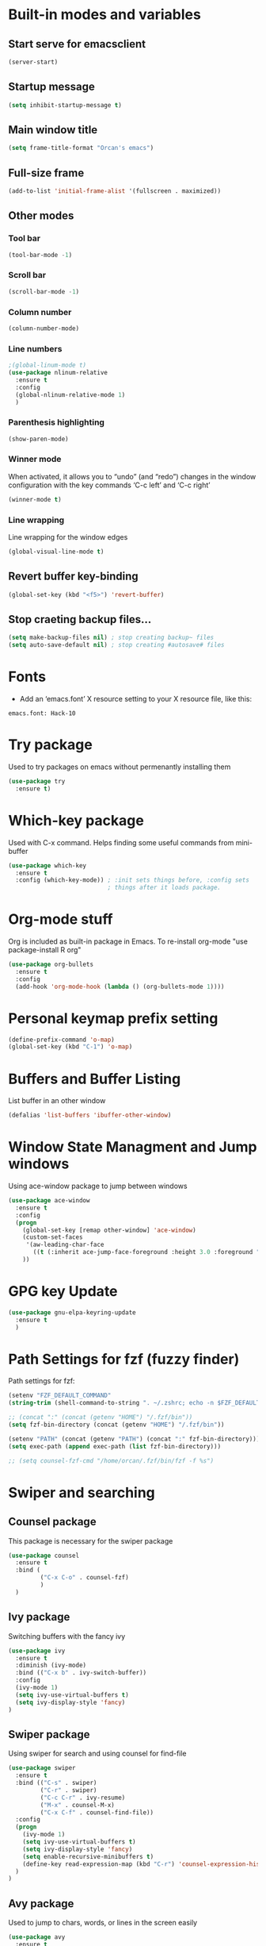 
* Built-in modes and variables
** Start serve for emacsclient 
   #+BEGIN_SRC emacs-lisp
       (server-start) 
   #+END_SRC
** Startup message
   #+BEGIN_SRC emacs-lisp
     (setq inhibit-startup-message t)
   #+END_SRC
** Main window title
   #+BEGIN_SRC emacs-lisp
     (setq frame-title-format "Orcan's emacs")
   #+END_SRC
** Full-size frame 
   #+BEGIN_SRC emacs-lisp
     (add-to-list 'initial-frame-alist '(fullscreen . maximized))
   #+END_SRC
** Other modes
*** Tool bar
    #+BEGIN_SRC emacs-lisp
      (tool-bar-mode -1)
    #+END_SRC
*** Scroll bar
    #+BEGIN_SRC emacs-lisp
      (scroll-bar-mode -1)    
    #+END_SRC
*** Column number
    #+BEGIN_SRC emacs-lisp
      (column-number-mode)    
    #+END_SRC
*** Line numbers
    #+BEGIN_SRC emacs-lisp
      ;(global-linum-mode t)
      (use-package nlinum-relative
        :ensure t
        :config
        (global-nlinum-relative-mode 1)
        )
    #+END_SRC
*** Parenthesis highlighting
    #+BEGIN_SRC emacs-lisp
      (show-paren-mode)                
    #+END_SRC
*** Winner mode
    When activated, it allows you to “undo” (and “redo”) changes in
    the window configuration with the key commands ‘C-c left’ and ‘C-c
    right’
    #+BEGIN_SRC emacs-lisp
      (winner-mode t)    
    #+END_SRC
*** Line wrapping
    Line wrapping for the window edges
    #+BEGIN_SRC emacs-lisp
      (global-visual-line-mode t)
    #+END_SRC
** Revert buffer key-binding
   #+BEGIN_SRC emacs-lisp
     (global-set-key (kbd "<f5>") 'revert-buffer)
   #+END_SRC
** Stop craeting backup files...
   #+BEGIN_SRC emacs-lisp
     (setq make-backup-files nil) ; stop creating backup~ files
     (setq auto-save-default nil) ; stop creating #autosave# files 
   #+END_SRC
* Fonts
  - Add an ‘emacs.font’ X resource setting to your X resource file, like this:
#+BEGIN_SRC
emacs.font: Hack-10
#+END_SRC
* Try package
  Used to try packages on emacs without permenantly installing them
  #+BEGIN_SRC emacs-lisp
    (use-package try
      :ensure t)  
  #+END_SRC
* Which-key package
  Used with C-x command. Helps finding some useful commands from mini-buffer
  #+BEGIN_SRC emacs-lisp
    (use-package which-key
      :ensure t
      :config (which-key-mode)) ; :init sets things before, :config sets
                                ; things after it loads package.
  #+END_SRC
* Org-mode stuff
  Org is included as built-in package in Emacs. To re-install org-mode "use package-install R org"
  #+BEGIN_SRC emacs-lisp
    (use-package org-bullets
      :ensure t
      :config
      (add-hook 'org-mode-hook (lambda () (org-bullets-mode 1))))
  #+END_SRC
* Personal keymap prefix setting
#+BEGIN_SRC emacs-lisp
    (define-prefix-command 'o-map)
    (global-set-key (kbd "C-1") 'o-map)
#+END_SRC
* Buffers and Buffer Listing
  List buffer in an other window
  #+BEGIN_SRC emacs-lisp
    (defalias 'list-buffers 'ibuffer-other-window)  
  #+END_SRC
* Window State Managment and Jump windows
  Using ace-window package to jump between windows
  #+BEGIN_SRC emacs-lisp
    (use-package ace-window
      :ensure t
      :config
      (progn
        (global-set-key [remap other-window] 'ace-window)
        (custom-set-faces
         '(aw-leading-char-face
           ((t (:inherit ace-jump-face-foreground :height 3.0 :foreground "deep sky blue")))))
        ))
  #+END_SRC
* GPG key Update
  #+BEGIN_SRC emacs-lisp
    (use-package gnu-elpa-keyring-update
      :ensure t
      ) 
  #+END_SRC
* Path Settings for fzf (fuzzy finder)
  Path settings for fzf:
  #+BEGIN_SRC emacs-lisp
    (setenv "FZF_DEFAULT_COMMAND"
    (string-trim (shell-command-to-string ". ~/.zshrc; echo -n $FZF_DEFAULT_COMMAND")))

    ;; (concat ":" (concat (getenv "HOME") "/.fzf/bin"))
    (setq fzf-bin-directory (concat (getenv "HOME") "/.fzf/bin"))

    (setenv "PATH" (concat (getenv "PATH") (concat ":" fzf-bin-directory)))
    (setq exec-path (append exec-path (list fzf-bin-directory)))

    ;; (setq counsel-fzf-cmd "/home/orcan/.fzf/bin/fzf -f %s")
  #+END_SRC
* Swiper and searching
** Counsel package
   This package is necessary for the swiper package
   #+BEGIN_SRC emacs-lisp
     (use-package counsel
       :ensure t
       :bind (
              ("C-x C-o" . counsel-fzf)
              )
       )
   #+END_SRC
** Ivy package
   Switching buffers with the fancy ivy
   #+BEGIN_SRC emacs-lisp
     (use-package ivy
       :ensure t
       :diminish (ivy-mode)
       :bind (("C-x b" . ivy-switch-buffer))
       :config
       (ivy-mode 1)
       (setq ivy-use-virtual-buffers t)
       (setq ivy-display-style 'fancy)
     )   
   #+END_SRC
** Swiper package
   Using swiper for search and using counsel for find-file
   #+BEGIN_SRC emacs-lisp
     (use-package swiper
       :ensure t
       :bind (("C-s" . swiper)
              ("C-r" . swiper)
              ("C-c C-r" . ivy-resume)
              ("M-x" . counsel-M-x)
              ("C-x C-f" . counsel-find-file))
       :config
       (progn
         (ivy-mode 1)
         (setq ivy-use-virtual-buffers t)
         (setq ivy-display-style 'fancy)
         (setq enable-recursive-minibuffers t)
         (define-key read-expression-map (kbd "C-r") 'counsel-expression-history)
       )
     )   
   #+END_SRC
** Avy package
   Used to jump to chars, words, or lines in the screen easily
   #+BEGIN_SRC emacs-lisp
     (use-package avy
       :ensure t
       :bind (("M-s" . avy-goto-char)
              ("M-g w" . avy-goto-word-1)
              ("M-g f" . avy-goto-line))
       )   
   #+END_SRC
* Flycheck (check for errors in programming)
  #+BEGIN_SRC emacs-lisp
    (use-package flycheck
     :ensure t
     :init
     (global-flycheck-mode t)) 
  #+END_SRC
* Treemacs
#+BEGIN_SRC emacs-lisp
  (use-package treemacs
    :ensure t
    :defer t
    :init
    (with-eval-after-load 'winum
      (define-key winum-keymap (kbd "M-0") #'treemacs-select-window))
    :config
    (progn
      (setq treemacs-collapse-dirs                 (if treemacs-python-executable 3 0)
            treemacs-deferred-git-apply-delay      0.5
            treemacs-display-in-side-window        t
            treemacs-eldoc-display                 t
            treemacs-file-event-delay              5000
            treemacs-file-follow-delay             0.2
            treemacs-follow-after-init             t
            treemacs-git-command-pipe              ""
            treemacs-goto-tag-strategy             'refetch-index
            treemacs-indentation                   2
            treemacs-indentation-string            " "
            treemacs-is-never-other-window         nil
            treemacs-max-git-entries               5000
            treemacs-missing-project-action        'ask
            treemacs-no-png-images                 nil
            treemacs-no-delete-other-windows       t
            treemacs-project-follow-cleanup        nil
            treemacs-persist-file                  (expand-file-name ".cache/treemacs-persist" user-emacs-directory)
            treemacs-position                      'left
            treemacs-recenter-distance             0.1
            treemacs-recenter-after-file-follow    nil
            treemacs-recenter-after-tag-follow     nil
            treemacs-recenter-after-project-jump   'always
            treemacs-recenter-after-project-expand 'on-distance
            treemacs-show-cursor                   nil
            treemacs-show-hidden-files             t
            treemacs-silent-filewatch              nil
            treemacs-silent-refresh                nil
            treemacs-sorting                       'alphabetic-desc
            treemacs-space-between-root-nodes      t
            treemacs-tag-follow-cleanup            t
            treemacs-tag-follow-delay              1.5
            treemacs-width                         35)

      ;; The default width and height of the icons is 22 pixels. If you are
      ;; using a Hi-DPI display, uncomment this to double the icon size.
      ;;(treemacs-resize-icons 44)

      (treemacs-follow-mode t)
      (treemacs-filewatch-mode t)
      (treemacs-fringe-indicator-mode t)
      (pcase (cons (not (null (executable-find "git")))
                   (not (null treemacs-python-executable)))
        (`(t . t)
         (treemacs-git-mode 'deferred))
        (`(t . _)
         (treemacs-git-mode 'simple))))
    :bind
    (:map global-map
          ("M-0"       . treemacs-select-window)
          ("C-x t 1"   . treemacs-delete-other-windows)
          ("C-x t t"   . treemacs)
          ("C-x t B"   . treemacs-bookmark)
          ("C-x t C-t" . treemacs-find-file)
          ("C-x t M-t" . treemacs-find-tag)))

  (use-package treemacs-evil
    :after treemacs evil
    :ensure t)

  (use-package treemacs-projectile
    :after treemacs projectile
    :ensure t)

  (use-package treemacs-icons-dired
    :after treemacs dired
    :ensure t
    :config (treemacs-icons-dired-mode))

  (use-package treemacs-magit
    :after treemacs magit
    :ensure t)
#+END_SRC
* Auto-complete package (company)
   #+BEGIN_SRC emacs-lisp
     ;; (use-package auto-complete
     ;;   :ensure t
     ;;   :init
     ;;   (progn
     ;;     (ac-config-default)
     ;;     (global-auto-complete-mode t)
     ;;     ))

     (use-package company
     :ensure t
     :config
     (setq company-idle-delay 0)
     (setq company-minimum-prefix-length 3)

     (global-company-mode t)
     )


   #+END_SRC
* Lsp-mode (language support mode)
  #+BEGIN_SRC emacs-lisp
     (use-package lsp-mode
      :ensure t
      :hook (prog-mode . lsp)
      :custom
      (lsp-auto-guess-root nil)
      (lsp-prefer-flymake nil) ; Use flycheck instead of flymake
      :bind (:map lsp-mode-map
		  ("C-c C-f" . lsp-format-buffer)
		  ("M-g d" . lsp-find-definition)
		  ("M-g C-d" . lsp-find-declaration)
		  )
      )


    (use-package lsp-ui
      :after lsp-mode
      :hook (lsp-mode . lsp-ui-mode)
      :bind
      (:map lsp-mode-map
	    ("C-c C-r" . lsp-ui-peek-find-references)
	    ("C-c C-j" . lsp-ui-peek-find-definitions)
	    ("C-c i"   . lsp-ui-peek-find-implementation)
	    ("C-c m"   . lsp-ui-imenu)
	    ("C-c l"   . lsp-ui-sideline-mode)
	    ("C-c d"   . o/toggle-lsp-ui-doc))
      :custom
      ;; lsp-ui-doc
      (lsp-ui-doc-enable nil)
      (lsp-ui-doc-header nil)
      (lsp-ui-doc-include-signature nil)
      (lsp-ui-doc-position 'at-point) ;; top, bottom, or at-point
      (lsp-ui-doc-max-width 120)
      (lsp-ui-doc-max-height 30)
      (lsp-ui-doc-use-childframe nil)
      (lsp-ui-doc-use-webkit nil)
      ;; lsp-ui-flycheck
      (lsp-ui-flycheck-enable t)
      ;; lsp-ui-sideline
      (lsp-ui-sideline-enable t)
      (lsp-ui-sideline-ignore-duplicate t)
      (lsp-ui-sideline-show-symbol t)
      (lsp-ui-sideline-show-hover t)
      (lsp-ui-sideline-show-diagnostics nil)
      (lsp-ui-sideline-show-code-actions t)
      (lsp-ui-sideline-code-actions-prefix "")
      ;; lsp-ui-imenu
      (lsp-ui-imenu-enable t)
      (lsp-ui-imenu-kind-position 'top)
      ;; lsp-ui-peek
      (lsp-ui-peek-enable t)
      (lsp-ui-peek-peek-height 20)
      (lsp-ui-peek-list-width 50)
      (lsp-ui-peek-fontify 'on-demand) ;; never, on-demand, or always
      :preface
      (defun o/toggle-lsp-ui-doc ()
	(interactive)
	(if lsp-ui-doc-mode
	    (progn
	      (lsp-ui-doc-mode -1)
	      (lsp-ui-doc--hide-frame))
	  (lsp-ui-doc-mode 1)))

      ;; Use lsp-ui-doc-webkit only in GUI
      ;; (setq lsp-ui-doc-use-webkit t)

      ;; WORKAROUND Hide mode-line of the lsp-ui-imenu buffer
      ;; https://github.com/emacs-lsp/lsp-ui/issues/243

      ;; (defadvice lsp-ui-imenu (after hide-lsp-ui-imenu-mode-line activate)
      ;;   (setq mode-line-format nil))
      ) 

    (use-package lsp-treemacs
      :after treemacs
      :ensure t
      )
  #+END_SRC
* C++ configs
  You have to install "clang-tools-8" "clang" "cmake" "libclang" with apt inorder to use clangd-8
  i.e sudo apt remove clang-tools-6.0 and libclang-coomon-6.0-dev and autoremove 
  Also you have to install ccls with snap "sudo snap install ccls -classic" to be able to use ccls server

  #+BEGIN_SRC emacs-lisp
    (setq lsp-clangd-executable "clangd-8")
    (setq lsp-clients-clangd-executable "clangd-8") 

    (use-package ccls
      :after projectile
      :ensure t
      :custom
      (ccls-args nil)
      (ccls-executable (executable-find "ccls"))
      (projectile-project-root-files-top-down-recurring
       (append '("compile_commands.json" ".ccls")
               projectile-project-root-files-top-down-recurring))
      :config (push ".ccls-cache" projectile-globally-ignored-directories))

    (use-package company-lsp
      :after company
      :ensure t
      :config
      (push 'company-lsp company-backends)
      ;; Disable client-side caching and sorting
      ;; (setq company-transformers nil company-lsp-async t company-lsp-cache-candidates nil)
    )

    (use-package company-c-headers
      :after company
      :ensure t
      :config
      (add-to-list 'company-backends 'company-c-headers)
      ;; Above line only add two include paths: /usr/include/ and /usr/local/include/
      (add-to-list 'company-c-headers-path-system "/usr/include/c++/7.4.0/")
      )

    ;; (use-package company-quickhelp
    ;;   :ensure t
    ;;   :config
    ;;   (company-quickhelp-mode)
    ;;   )

    ;; below package requires emacs26:
    ;; (use-package company-box
    ;;   :hook (company-mode . company-box-mode))
  #+END_SRC
* Cmake
  #+BEGIN_SRC emacs-lisp
    (use-package cmake-mode
      :ensure t
      :mode ("CMakeLists\\.txt\\'" "\\.cmake\\'"))

    (use-package cmake-font-lock
      :ensure t
      :after (cmake-mode)
      :hook (cmake-mode . cmake-font-lock-activate))

    (use-package cmake-ide
      :after projectile
      :hook (c++-mode . my/cmake-ide-find-project)
      :preface
      (defun my/cmake-ide-find-project ()
	"Finds the directory of the project for cmake-ide."
	(with-eval-after-load 'projectile
	  (setq cmake-ide-project-dir (projectile-project-root))
	  (setq cmake-ide-build-dir (concat cmake-ide-project-dir "build"))
	  (defcustom my-executable-file
	    nil
	    "The executable file under build directory"
	    :group 'cmake-ide
	    :type 'string
	    :safe #'stringp
	    ))
	(setq cmake-ide-compile-command 
	      (concat "cd " cmake-ide-build-dir " && cmake .. && make"))

	(defun my-executable-run ()
	  "Runs the executable under"
	  (setq my-executable-file (string-trim (shell-command-to-string (concat "find " cmake-ide-build-dir " -maxdepth 1 -type f -executable"))))
	  (shell-command my-executable-file)
	  (setq command-output-buffer (get-buffer "*Shell Command Output*"))
	  (switch-to-buffer-other-window command-output-buffer)
	  (special-mode)
	  )

	(cmake-ide-load-db)
	)

      (defun my/switch-to-compilation-window ()
	"Switches to the *compilation* buffer after compilation."
	(other-window 1))

      :bind (([remap comment-region] . cmake-ide-compile)
	     ([remap c-macro-expand] . (lambda () (interactive) (my-executable-run))))

      :init (cmake-ide-setup)
      :config (advice-add 'cmake-ide-compile :after #'my/switch-to-compilation-window)
      )
  #+END_SRC

  #+RESULTS:

* Debugger (dap-mode)
Emacs client/library for Debug Adapter Protocol is a wire protocol for communication between client and Debug Server. It’s similar to the LSP but provides integration with debug server.
#+BEGIN_SRC emacs-lisp
  (use-package dap-mode
    :ensure t)

  (dap-mode 1)
  (dap-ui-mode 1)
  ;; enables mouse hover support
  (dap-tooltip-mode 1)
  ;; use tooltips for mouse hover
  ;; if it is not enabled `dap-mode' will use the minibuffer.
  (tooltip-mode 1)
#+END_SRC
* Ivy-xref
  #+BEGIN_SRC emacs-lisp 
    (use-package ivy-xref
      :ensure t
      :init (if (< emacs-major-version 27)
                (setq xref-show-xrefs-function #'ivy-xref-show-xrefs)
              (setq xref-show-definitions-function #'ivy-xref-show-defs)))
  #+END_SRC
* Rainbow delimiters
  #+BEGIN_SRC emacs-lisp
    (use-package rainbow-delimiters
      :ensure t
      :config
      (add-hook 'prog-mode-hook #'rainbow-delimiters-mode)
      )  
  #+END_SRC
* Theme
  #+BEGIN_SRC emacs-lisp
    (use-package doom-themes
      :ensure t
      :config
      ;; (load-theme 'doom-dracula t)
      ;; Enable flashing mode-line on errors
      (doom-themes-visual-bell-config)
      ;; Enable custom neotree theme (all-the-icons must be installed!)
      (doom-themes-neotree-config)
      (doom-themes-org-config)
      )

    (use-package spacemacs-common
        :ensure spacemacs-theme
        :config (load-theme 'spacemacs-dark t))
  #+END_SRC

* Modeline

  #+BEGIN_SRC emacs-lisp
    ;; (use-package powerline
    ;;   :ensure t)  

    ;; (use-package airline-themes
    ;;   :ensure t
    ;;   :config
    ;;   (load-theme 'airline-wombat :no-confirm)
    ;;   (load-theme 'airline-wombat :no-confirm)
    ;; )

    ;; (use-package telephone-line :ensure t
    ;;   :config
    ;;     (setq telephone-line-lhs
    ;;           '((evil   . (telephone-line-evil-tag-segment))
    ;;             (accent . (telephone-line-vc-segment
    ;;                        telephone-line-erc-modified-channels-segment
    ;;                        telephone-line-process-segment))
    ;;             (nil    . (telephone-line-minor-mode-segment
    ;;                        telephone-line-buffer-segment))))

    ;;     (setq telephone-line-rhs
    ;;           '((nil    . (telephone-line-misc-info-segment))
    ;;             (accent . (telephone-line-major-mode-segment))
    ;;             (evil   . (telephone-line-airline-position-segment))))
        
    ;;     (setq telephone-line-primary-left-separator 'telephone-line-cubed-left
    ;;           telephone-line-secondary-left-separator 'telephone-line-cubed-hollow-left
    ;;           telephone-line-primary-right-separator 'telephone-line-cubed-right
    ;;           telephone-line-secondary-right-separator 'telephone-line-cubed-hollow-right)

    ;;     (setq telephone-line-height 24
    ;;           telephone-line-evil-use-short-tag t)
    ;;     (telephone-line-evil-config)
    ;;     )

    (use-package all-the-icons
      :ensure t
      ;; You have to call the function M-x all-the-icons-install-fonts
      )

    (use-package doom-modeline
          :ensure t
          :hook (after-init . doom-modeline-mode)
          :config
          (setq doom-modeline-height 20)

          ;; How wide the mode-line bar should be. It's only respected in GUI.
          (setq doom-modeline-bar-width 3)
          
          (setq doom-modeline-project-detection 'project)
          
          (setq doom-modeline-buffer-file-name-style 'truncate-upto-project)
          
          ;; Whether display icons in mode-line. It respects `all-the-icons-color-icons'.
          (setq doom-modeline-icon (display-graphic-p))
          
          ;; Whether display the icon for `major-mode'. It respects `doom-modeline-icon'.
          (setq doom-modeline-major-mode-icon t)
          
          ;; Whether display the colorful icon for `major-mode'.
          (setq doom-modeline-major-mode-color-icon t)
          
          ;; Whether display the icon for the buffer state. It respects `doom-modeline-icon'.
          (setq doom-modeline-buffer-state-icon t)
          
          ;; Whether display the modification icon for the buffer.
          (setq doom-modeline-buffer-modification-icon t)
          
          ;; Whether to use unicode as a fallback (instead of ASCII) when not using icons.
          (setq doom-modeline-unicode-fallback t)
          
          ;; Whether display minor modes in mode-line.
          (setq doom-modeline-minor-modes (featurep 'minions))
          
          ;; If non-nil, a word count will be added to the selection-info modeline segment.
          (setq doom-modeline-enable-word-count nil)
          
          ;; Whether display buffer encoding.
          (setq doom-modeline-buffer-encoding t)
          
          ;; Whether display indentation information.
          (setq doom-modeline-indent-info nil)
          
          ;; If non-nil, only display one number for checker information if applicable.
          (setq doom-modeline-checker-simple-format t)
          
          ;; The maximum number displayed for notifications.
          (setq doom-modeline-number-limit 99)
          
          ;; The maximum displayed length of the branch name of version control.
          (setq doom-modeline-vcs-max-length 12)
          
          ;; Whether display perspective name. Non-nil to display in mode-line.
          (setq doom-modeline-persp-name t)
          
          ;; Whether display `lsp' state. Non-nil to display in mode-line.
          (setq doom-modeline-lsp t)
          
          ;; Whether display GitHub notifications. It requires `ghub` package.
          (setq doom-modeline-github nil)
          
          ;; The interval of checking GitHub.
          (setq doom-modeline-github-interval (* 30 60))
          
          ;; Whether display mu4e notifications. It requires `mu4e-alert' package.
          (setq doom-modeline-mu4e t)
          
          ;; Whether display irc notifications. It requires `circe' package.
          (setq doom-modeline-irc t)
          
          ;; Function to stylize the irc buffer names.
          (setq doom-modeline-irc-stylize 'identity)
          
          ;; Whether display environment version.
          (setq doom-modeline-env-version t)
          ;; Or for individual languages
          (setq doom-modeline-env-enable-python t)
          (setq doom-modeline-env-enable-ruby t)
          (setq doom-modeline-env-enable-perl t)
          (setq doom-modeline-env-enable-go t)
          (setq doom-modeline-env-enable-elixir t)
          (setq doom-modeline-env-enable-rust t)
          
          ;; Change the executables to use for the language version string
          (setq doom-modeline-env-python-executable "python") ; or `python-shell-interpreter'
          (setq doom-modeline-env-ruby-executable "ruby")
          (setq doom-modeline-env-perl-executable "perl")
          (setq doom-modeline-env-go-executable "go")
          (setq doom-modeline-env-elixir-executable "iex")
          (setq doom-modeline-env-rust-executable "rustc")
          
          ;; What to dispaly as the version while a new one is being loaded
          (setq doom-modeline-env-load-string "...")
          
          ;; Hooks that run before/after the modeline version string is updated
          (setq doom-modeline-before-update-env-hook nil)
          (setq doom-modeline-after-update-env-hook nil)
      )
  #+END_SRC

* UndoTree
  #+BEGIN_SRC emacs-lisp
    (use-package undo-tree
      :ensure t
      :init (global-undo-tree-mode))  
  #+END_SRC
* Auctex and PDF-Tools
** Pdf-tools
   A package for viewing and interacting with pdf within emacs
   #+BEGIN_SRC emacs-lisp
     (use-package pdf-tools
       :ensure t
       :mode ("\\.pdf\\'" . pdf-tools-install)
       :bind ("C-c C-g" . pdf-sync-forward-search)
       :defer t
       :config
       (add-hook 'pdf-view-mode-hook (lambda() (linum-mode -1)))
       (add-hook 'pdf-view-mode-hook (lambda() (nlinum-mode -1)))
       (add-hook 'pdf-view-mode-hook (lambda() (nlinum-relative-mode -1)))

       (setq mouse-wheel-follow-mouse t)
       (setq pdf-view-resize-factor 1.10))
   #+END_SRC
** Auctex
  Auctex is used in emacs to edit latex files
  #+BEGIN_SRC emacs-lisp
    (use-package tex-site
      :ensure auctex
      :mode ("\\.tex\\'" . latex-mode)
      :config
      (setq TeX-auto-save t)
      (setq TeX-parse-self t)
      (setq-default TeX-master nil)
      (add-hook 'LaTeX-mode-hook
                (lambda ()
                  ;; (rainbow-delimiters-mode)
                  (company-mode)
                  (smartparens-mode)
                  (turn-on-reftex)
                  (setq reftex-plug-into-AUCTeX t)
                  (reftex-isearch-minor-mode)
                  (setq TeX-PDF-mode t)
                  (setq TeX-source-correlate-method 'synctex)
                  (setq TeX-source-correlate-start-server t)
                  ))

    ;; Update PDF buffers after successful LaTeX runs
    (add-hook 'TeX-after-compilation-finished-functions #'TeX-revert-document-buffer)

    ;; to use pdfview with auctex
    (add-hook 'LaTeX-mode-hook 'pdf-tools-install)
    ; (add-hook 'LaTeX-mode-hook (lambda() (flyspell-mode 1)))
    ; (add-hook 'LaTeX-mode-hook #'flyspell-buffer)

    ;; to use pdfview with auctex
    (setq TeX-view-program-selection '((output-pdf "pdf-tools"))
           TeX-source-correlate-start-server t)
    (setq TeX-view-program-list '(("pdf-tools" "TeX-pdf-tools-sync-view")))
    (add-hook 'pdf-view-mode-hook 'TeX-source-correlate-mode)
    )
  #+END_SRC
** Reftex
   Helps inserting labels, references and citations
   #+BEGIN_SRC emacs-lisp
     (use-package reftex
       :ensure t
       :defer t
       :config
       (setq reftex-cite-prompt-optional-args t)); Prompt for empty optional arguments in cite
        
   #+END_SRC
* Evil-Mode
  Evil-Mode is the extensible VI layer for emacs.(M-x evil-mode for activation)
  #+BEGIN_SRC emacs-lisp
    (use-package evil
      :ensure t
      :init
      (setq evil-want-integration t) ;; This is optional since it's already set to t by default.
      (setq evil-want-keybinding nil)

      :config (evil-mode 1)
      (evil-set-initial-state 'pdf-view-mode 'emacs)
      (add-hook 'pdf-view-mode-hook
      (lambda ()
	(set (make-local-variable 'evil-emacs-state-cursor) (list nil)))))


    (use-package evil-collection
      :after evil
      :ensure t
      :config
      (evil-collection-init))

    ;; (define-key evil-normal-state-map (kbd "C-u") 'evil-scroll-up)
    ;; (define-key evil-visual-state-map (kbd "C-u") 'evil-scroll-up)
    ;; (define-key evil-insert-state-map (kbd "C-u")
    ;;   (lambda ()
    ;;     (interactive)
    ;;     (evil-delete (point-at-bol) (point))))
  #+END_SRC
* Load other files (mu4e)
  Load files from other locations if they exist
  #+BEGIN_SRC emacs-lisp
    (defun load-if-exists (f)
      "load the elisp file only if it exists and is readable"
      (if (file-readable-p f)
	  (load-file f)))

    (load-if-exists "~/.config/mu4e-conf/mu4emulticonf.el")
  #+END_SRC
* Cheatsheet
  To create your own cheat-sheet
  #+BEGIN_SRC emacs-lisp
    (use-package cheatsheet
      :ensure t)
  #+END_SRC
** Adding cheats
   Add cheats as below in this area
   #+BEGIN_SRC emacs-lisp
     (cheatsheet-add :group 'Common :key "C-x C-c" :description "leave Emacs.")
     (cheatsheet-add :group 'Common :key "C- _ & C-x u" :description "undo & undo tree (q for quit undotree)")
     (cheatsheet-add :group 'Common :key "M- _" :description "redo")
     (cheatsheet-add :group 'OrgMode :key "C-c '" :description "goto(quit) edit mode in source")
     (cheatsheet-add :group 'OrgMode :key "M-;" :description "uncomment or comment region in edit mode")
     (cheatsheet-add :group 'OrgMode :key "<s TAB" :description "start a source block")
     (cheatsheet-add :group 'OrgMode :key "C-c C-e" :description "open org export menu page (html, latex etc.")
     (cheatsheet-add :group 'Cheatsheet :key "C-q" :description "quit from cheat sheet")
     (cheatsheet-add :group 'Common :key "C-x C-f" :description "open file")
     (cheatsheet-add :group 'Common :key "M-x evil-mode" :description "vim mode")
     (cheatsheet-add :group 'Common :key "M-x global-auto-complete-mode" :description "enable/disable autocomplete")
     (cheatsheet-add :group 'Common :key "C-x b" :description "switch buffer")
     (cheatsheet-add :group 'Common :key "C-x 4 b" :description "open buffer in other window")
     (cheatsheet-add :group 'Common :key "C-x k" :description "kill buffer")
     (cheatsheet-add :group 'Common :key "C-x C-b" :description "list buffers")
     (cheatsheet-add :group 'Common :key "C-c left" :description "undo window layout")
     (cheatsheet-add :group 'Common :key "M-g g" :description "goto line number")
     (cheatsheet-add :group 'Common :key "M-g w" :description "goto word")
     (cheatsheet-add :group 'Common :key "M-g f" :description "goto line")
     (cheatsheet-add :group 'Common :key "M-s" :description "goto character")
     (cheatsheet-add :group 'Common :key "C-z" :description "makes emacs sleep (fg from terminal to recover)")
     (cheatsheet-add :group 'Common :key "C-h k key" :description "description for the inserted key")
     (cheatsheet-add :group 'Common :key "C-h c key" :description "description for the inserted key in the echo area")
     (cheatsheet-add :group 'Common :key "M-$" :description "spell check for the current word")
     (cheatsheet-add :group 'VIM :key "d i (" :description "delete inside parenthesis (also c for change)")
     (cheatsheet-add :group 'Auctex :key "C-c _" :description "ask for the master tex file for compilitaion")
     (cheatsheet-add :group 'Auctex :key "M-x normal-mode" :description "after you saved your tex file with new master use this before compilation with Latex (C-c C-c)")
     (cheatsheet-add :group 'Auctex :key "C-c C-c" :description "To compile with Latex")
     (cheatsheet-add :group 'Auctex :key "C-c C-v" :description "To view as pdf. (When the master tex file opened use this for the first view. Then use q to quit view. Then use the C-c C-v again for the tex-source-correlate-mode to work")
   #+END_SRC

* Spelling
  You must install hunspell with apt-get. Dictionaries (such as tr_TR.aff and tr_TR.dic)
should be copied into /usr/share/hunspell. 
- By using "M-x ispell-change-dictionary" dictionaries can be
changed and also be viewed.
#+BEGIN_SRC emacs-lisp
  (cond
   ;; try hunspell at first
    ;; if hunspell does NOT exist, use aspell
   ((executable-find "hunspell")
    (setq ispell-program-name "hunspell")
    (setq ispell-dictionary "tr_TR")
    )

    ((executable-find "aspell")
    (setq ispell-program-name "aspell")
    ;; Please note ispell-extra-args contains ACTUAL parameters passed to aspell
    (setq ispell-extra-args '("--sug-mode=ultra" "--lang=en_US"))))
#+END_SRC

- Use 'M-x flyspell-buffer' to underline unknown words
- Use 'M-x flyspell-mode' to toggle flyspell
- Added words with ispell are located in the ~/.hunspell_{dictionary name}
- See Auctex section, which adds to hooks to latex-mode 
- Also with the below code after saving a new word to personal dictionary (.hunspell_tr_TR etc.), flyspell-beffer is re-activated
#+BEGIN_SRC emacs-lisp
  (defun flyspell-buffer-after-pdict-save (&rest _)
    (flyspell-buffer))

  (advice-add 'ispell-pdict-save :after #'flyspell-buffer-after-pdict-save)
#+END_SRC

* Dictionary 
  #+BEGIN_SRC emacs-lisp
    (use-package define-word
      :ensure t
	:bind (("C-c d" . define-word-at-point)
	     ("C-c D" . define-word))
    )
  #+END_SRC
* Projectile
Projectile provides easy project management and navigation. Some of Projectile's features:
- jump to a file in project
- jump to files at point in project
- jump to a directory in project
- jump to a file in a directory
- jump to a project buffer
- jump to a test in project
#+BEGIN_SRC emacs-lisp
  (use-package projectile
    :ensure t
    :config
    (define-key projectile-mode-map (kbd "C-c p") 'projectile-command-map)
    (projectile-mode +1)
    (setq projectile-completion-system 'ivy)
    (setq projectile-indexing-method 'native)
    )

  (use-package counsel-projectile
    :ensure t
    :config
    (counsel-projectile-mode +1))
#+END_SRC
* DumpJump (Jump to definitions)
#+BEGIN_SRC emacs-lisp
  (use-package dumb-jump
    :bind (("M-g o" . dumb-jump-go-other-window)
	   ("M-g j" . dumb-jump-go)
	   ("M-g i" . dumb-jump-go-prompt)
	   ("M-g x" . dumb-jump-go-prefer-external)
	   ("M-g z" . dumb-jump-go-prefer-external-other-window))
    :config (setq dumb-jump-selector 'ivy) ;; (setq dumb-jump-selector 'helm)
    :ensure)
#+END_SRC
* Horizontal-line on cursor
#+BEGIN_SRC emacs-lisp
  ;; (global-hl-line-mode t)

  (use-package beacon
    :ensure t
    :config
    (beacon-mode 1)
    )
#+END_SRC
* Auto parenthesis (smartparens)
#+BEGIN_SRC emacs-lisp
  (use-package smartparens
      :ensure t
      :bind (("C-M-f" . sp-forward-sexp)
           ("C-M-b" . sp-backward-sexp)
           ("C-)" . sp-forward-slurp-sexp)
           ("C-(" . sp-backward-slurp-sexp)
           ("M-)" . sp-forward-barf-sexp)
           ("M-(" . sp-backward-barf-sexp)
           ("C-M-8" . sp-add-to-next-sexp)
           ("C-S-s" . sp-splice-sexp)
           ("C-M-<backspace>" . backward-kill-sexp)
           ("C-M-S-<SPC>" . (lambda () (interactive) (mark-sexp -1))))
      :config
      (require 'smartparens-config)
      (smartparens-global-mode t)
      )

   (use-package evil-smartparens
     :ensure t
     :config
     (add-hook 'smartparens-enabled-hook #'evil-smartparens-mode)
       )
#+END_SRC

* Yasnippets (auto snippets)
  Keeping snippets in the .emacs.d/snippets/text-mode
  #+BEGIN_SRC emacs-lisp
    (use-package yasnippet
       
      :config
      (setq yas-snippet-dirs '("~/.emacs.d/snippets/text-mode"))
      :init
      (yas-global-mode 1)
      )

    (use-package yasnippet-snippets
      :ensure t)
    (use-package yasnippet-classic-snippets
      :ensure t)
  #+END_SRC
* Auto-yasnippets (create the snippet on the go)
  #+BEGIN_SRC emacs-lisp
    (use-package auto-yasnippet
      :ensure t) 
  #+END_SRC

* Eshell
#+BEGIN_SRC emacs-lisp
    (setq eshell-prompt-function (lambda nil
      (concat
       (propertize (eshell/pwd) 'face `(:foreground "blue"))
       (propertize " $ " 'face `(:foreground "green")))))
    (setq eshell-highlight-prompt nil)
#+END_SRC

* Colors for terminals (ansi-term)
  #+BEGIN_SRC emacs-lisp
    (use-package xterm-color
     :ensure t) 

    ;; This package uses xterm-color to add customizable 256 color support to term and ansi-term

    (use-package eterm-256color
      :ensure t
      :config
      (add-hook 'term-mode-hook #'eterm-256color-mode)
      )
  #+END_SRC

  #+RESULTS:
  : t

* Choosing and starting\closing terminal
  #+BEGIN_SRC emacs-lisp
    (global-set-key "\C-x\C-a" '(lambda ()(interactive)(ansi-term "/bin/zsh"))) 

    (defun set-no-process-query-on-exit ()
      (let ((proc (get-buffer-process (current-buffer))))
        (when (processp proc)
          (set-process-query-on-exit-flag proc nil))))

    (add-hook 'term-exec-hook 'set-no-process-query-on-exit)
  #+END_SRC
* Dired extensions
** dired-subtree: tab and shift-tab for tree view
   #+BEGIN_SRC emacs-lisp
     (use-package dired-subtree
     :ensure t
     :after dired
     :bind (:map dired-mode-map
		 ("<tab>" . dired-subtree-toggle)
		 ("<C-tab>" . dired-subtree-cycle)
		 ("<S-iso-lefttab>" . dired-subtree-remove))) 

     (use-package dired-narrow
       :ensure t
       :config
       (bind-key "C-c C-n" #'dired-narrow)
       (bind-key "C-c C-N" #'dired-narrow-regexp)
       (bind-key "C-c C-f" #'dired-narrow-fuzzy)
       )

     (add-hook 'dired-mode-hook
	   (lambda ()
	     (dired-hide-details-mode)
	     ))
   #+END_SRC

* Wgrep (Writable grep) 
#+BEGIN_SRC emacs-lisp
  (use-package wgrep
    :ensure t
    :custom
    (wgrep-auto-save-buffer t)
    )
#+END_SRC  
* Engine-mode
  Define search engines, bind them to keybindings, and query them from the comfort of your editor.
  #+BEGIN_SRC emacs-lisp
    (use-package engine-mode
      :ensure t
      :config
      (engine-mode t)

      (engine/set-keymap-prefix (kbd "C-c s"))

      (defengine github
	"https://github.com/search?ref=simplesearch&q=%s"
	:keybinding "h")

      (defengine google
	"http://www.google.com/search?ie=utf-8&oe=utf-8&q=%s"
	:keybinding "g")

      (defengine wikipedia
	"http://www.wikipedia.org/search-redirect.php?language=en&go=Go&search=%s"
	:keybinding "w"
	:docstring "Searchin' the wikis.")

      (defengine wiktionary
	"https://www.wikipedia.org/search-redirect.php?family=wiktionary&language=en&go=Go&search=%s")

      (defengine wolfram-alpha
	"http://www.wolframalpha.com/input/?i=%s")

      (defengine youtube
	"http://www.youtube.com/results?aq=f&oq=&search_query=%s"
	:keybinding "y")

      (defengine imdb
	"http://www.imdb.com/find?q=%s&ref_=nv_sr_sm"
	:keybinding "i")

      ) 
  #+END_SRC
* Custom Functions
  #+BEGIN_SRC emacs-lisp
    (defun o/swap-windows ()
      (interactive)
      (ace-swap-window)
      (aw-flip-window)
    ) 

    (defun reload-init-file ()
      (interactive)
      (load-file user-init-file))

  #+END_SRC
* Personal Keymap
  #+BEGIN_SRC emacs-lisp
    (define-key o-map (kbd "w") 'o/swap-windows)
    (global-set-key (kbd "C-c C-l") 'reload-init-file)    ; Reload user emacs dotfile
  #+END_SRC
